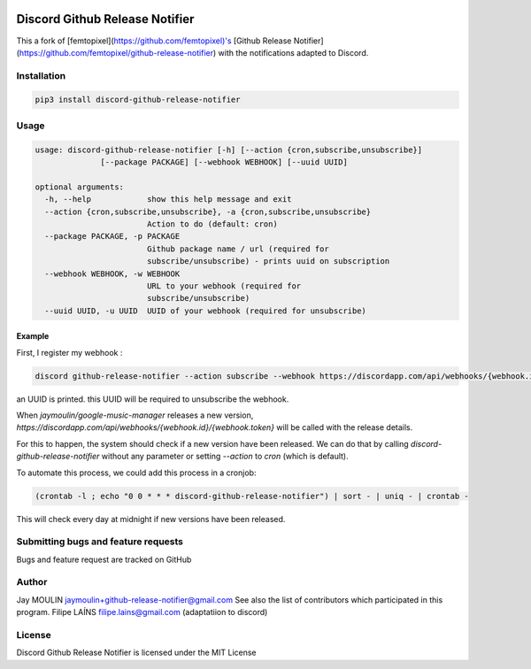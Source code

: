 .. image:: https://github.com/FFY00/discord-github-release-notifier/raw/master/logo.png

=======================
Discord Github Release Notifier
=======================

.. image:: https://img.shields.io/github/release/FFY00/discord-github-release-notifier.svg
    :alt: latest release
    :target: http://github.com/FFY00/discord-github-release-notifier/releases
.. image:: https://img.shields.io/pypi/v/discord-github-release-notifier.svg
    :alt: latest release
    :target: https://pypi.org/project/discord-github-release-notifier/
    
This a fork of [femtopixel](https://github.com/femtopixel)'s [Github Release Notifier](https://github.com/femtopixel/github-release-notifier) with the notifications adapted to Discord.

Installation
------------

.. code::

    pip3 install discord-github-release-notifier

Usage
-----

.. code::

    usage: discord-github-release-notifier [-h] [--action {cron,subscribe,unsubscribe}]
                  [--package PACKAGE] [--webhook WEBHOOK] [--uuid UUID]

    optional arguments:
      -h, --help            show this help message and exit
      --action {cron,subscribe,unsubscribe}, -a {cron,subscribe,unsubscribe}
                            Action to do (default: cron)
      --package PACKAGE, -p PACKAGE
                            Github package name / url (required for
                            subscribe/unsubscribe) - prints uuid on subscription
      --webhook WEBHOOK, -w WEBHOOK
                            URL to your webhook (required for
                            subscribe/unsubscribe)
      --uuid UUID, -u UUID  UUID of your webhook (required for unsubscribe)

Example
~~~~~~~

First, I register my webhook :

.. code::

    discord github-release-notifier --action subscribe --webhook https://discordapp.com/api/webhooks/{webhook.id}/{webhook.token} --package jaymoulin/google-music-manager

an UUID is printed. this UUID will be required to unsubscribe the webhook.

When `jaymoulin/google-music-manager` releases a new version, `https://discordapp.com/api/webhooks/{webhook.id}/{webhook.token}` will be called with the release details.

For this to happen, the system should check if a new version have been released.
We can do that by calling `discord-github-release-notifier` without any parameter or setting `--action` to `cron` (which is default).

To automate this process, we could add this process in a cronjob:

.. code::

    (crontab -l ; echo "0 0 * * * discord-github-release-notifier") | sort - | uniq - | crontab -

This will check every day at midnight if new versions have been released.

Submitting bugs and feature requests
------------------------------------

Bugs and feature request are tracked on GitHub

Author
------

Jay MOULIN jaymoulin+github-release-notifier@gmail.com See also the list of contributors which participated in this program.
Filipe LAÍNS filipe.lains@gmail.com (adaptatiion to discord)

License
-------

Discord Github Release Notifier is licensed under the MIT License

